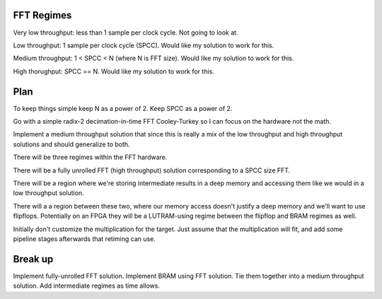 FFT Regimes
-----------

Very low throughput: less than 1 sample per clock cycle.  Not going to look at.

Low throughput: 1 sample per clock cycle (SPCC).  Would like my solution to work for this.

Medium throughput: 1 < SPCC < N (where N is FFT size).  Would like my solution to work for this.

High thorughput: SPCC == N. Would like my solution to work for this.

Plan
----

To keep things simple keep N as a power of 2.  Keep SPCC as a power of 2.

Go with a simple radix-2 decimation-in-time FFT Cooley-Turkey so I can focus on the hardware not
the math.

Implement a medium throughput solution that since this is really a mix of the low throughput and
high throughput solutions and should generalize to both.

There will be three regimes within the FFT hardware.

There will be a fully unrolled FFT (high throughput) solution corresponding to a SPCC size FFT.

There will be a region where we're storing intermediate results in a deep memory and accessing them
like we would in a low throughput solution.

There will a a region between these two, where our memory access doesn't justify a deep memory and
we'll want to use flipflops.
Potentially on an FPGA they will be a LUTRAM-using regime between the flipflop and BRAM regimes as well.

Initially don't customize the multiplication for the target.  Just assume that the multiplication will
fit, and add some pipeline stages afterwards that retiming can use.

Break up
--------

Implement fully-unrolled FFT solution.
Implement BRAM using FFT solution.
Tie them together into a medium throughput solution.
Add intermediate regimes as time allows.


